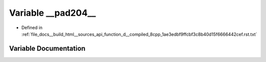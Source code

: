 .. _exhale_variable_function__d____compiled__8cpp__1ae3edbf9ffcbf3c8b40d15f6666442cef_8rst_8txt_1a3ac93c2517041abf9727e0ec72def574:

Variable __pad204__
===================

- Defined in :ref:`file_docs__build_html__sources_api_function_d__compiled_8cpp_1ae3edbf9ffcbf3c8b40d15f6666442cef.rst.txt`


Variable Documentation
----------------------


.. doxygenvariable:: __pad204__
